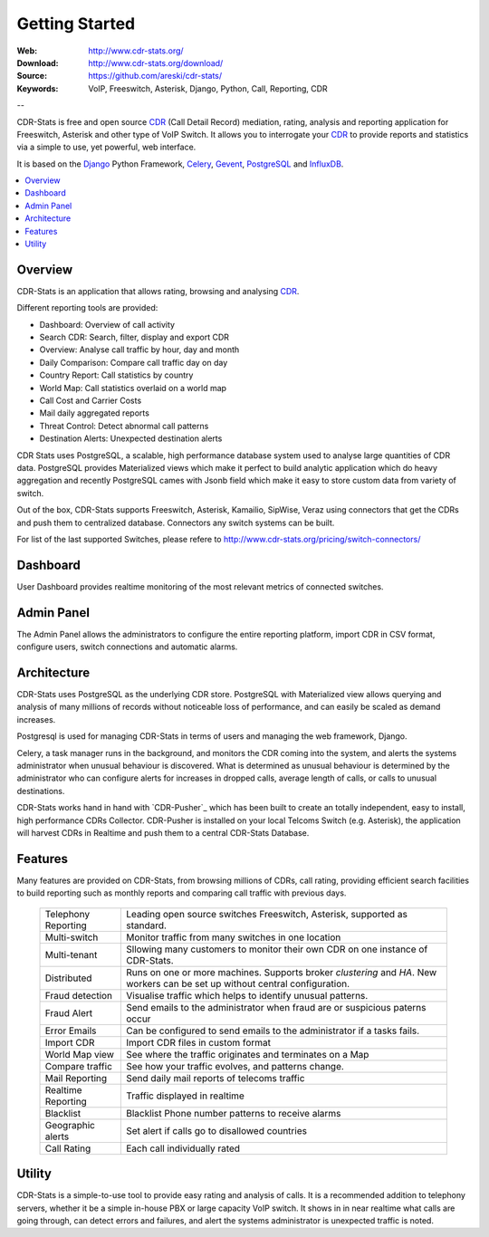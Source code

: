 
.. _getting_started:

Getting Started
===============

:Web: http://www.cdr-stats.org/
:Download: http://www.cdr-stats.org/download/
:Source: https://github.com/areski/cdr-stats/
:Keywords: VoIP, Freeswitch, Asterisk, Django, Python, Call, Reporting, CDR

--


CDR-Stats is free and open source CDR_ (Call Detail Record) mediation, rating, analysis
and reporting application for Freeswitch, Asterisk and other type of VoIP Switch.
It allows you to interrogate your CDR_ to provide reports and statistics via a
simple to use, yet powerful, web interface.

It is based on the Django_ Python Framework, Celery_, Gevent_, PostgreSQL_ and InfluxDB_.

.. contents::
    :local:
    :depth: 1

.. _overview:

Overview
--------

CDR-Stats is an application that allows rating, browsing and analysing CDR_.

Different reporting tools are provided:

- Dashboard: Overview of call activity
- Search CDR: Search, filter, display and export CDR
- Overview: Analyse call traffic by hour, day and month
- Daily Comparison: Compare call traffic day on day
- Country Report: Call statistics by country
- World Map: Call statistics overlaid on a world map
- Call Cost and Carrier Costs
- Mail daily aggregated reports
- Threat Control: Detect abnormal call patterns
- Destination Alerts: Unexpected destination alerts

CDR Stats uses PostgreSQL, a scalable, high performance database system used to
analyse large quantities of CDR data. PostgreSQL provides Materialized views
which make it perfect to build analytic application which do heavy aggregation
and recently PostgreSQL cames with Jsonb field which make it easy to store
custom data from variety of switch.

Out of the box, CDR-Stats supports Freeswitch, Asterisk, Kamailio, SipWise,
Veraz using connectors that get the CDRs and push them to centralized database.
Connectors any switch systems can be built.

For list of the last supported Switches, please refere to
http://www.cdr-stats.org/pricing/switch-connectors/


.. _screenshot_dashboard:

Dashboard
---------

User Dashboard provides realtime monitoring of the most relevant metrics of
connected switches.

.. image:: ./_static/images/customer/dashboard.png
    :width: 650

.. _screenshot_admin_panel:

Admin Panel
-----------

The Admin Panel allows the administrators to configure the entire reporting
platform, import CDR in CSV format, configure users, switch connections and
automatic alarms.

.. image:: ./_static/images/admin/admin_dashboard.png
    :width: 750



.. _architecture:

Architecture
------------

CDR-Stats uses PostgreSQL as the underlying CDR store. PostgreSQL with
Materialized view allows querying and analysis of many millions of records
without noticeable loss of performance, and can easily be scaled as
demand increases.

Postgresql is used for managing CDR-Stats in terms of users and managing
the web framework, Django.

Celery, a task manager runs in the background, and monitors the CDR coming
into the system, and alerts the systems administrator when unusual behaviour
is discovered. What is determined as unusual behaviour is determined by the
administrator who can configure alerts for increases in dropped calls,
average length of calls, or calls to unusual destinations.

.. image:: ./_static/images/CDR-Stats-Architecture.png
    :width: 600

CDR-Stats works hand in hand with `CDR-Pusher`_ which has been built to
create an totally independent, easy to install, high performance CDRs
Collector. CDR-Pusher is installed on your local Telcoms Switch
(e.g. Asterisk), the application will harvest CDRs in Realtime and push them
to a central CDR-Stats Database.


.. _features:

Features
--------

Many features are provided on CDR-Stats, from browsing millions of CDRs,
call rating, providing efficient search facilities to build reporting such as
monthly reports and comparing call traffic with previous days.

    +-----------------------+----------------------------------------------------+
    | Telephony Reporting   | Leading open source switches Freeswitch, Asterisk, |
    |                       | supported as standard.                             |
    +-----------------------+----------------------------------------------------+
    | Multi-switch          | Monitor traffic from many switches in one location |
    +-----------------------+----------------------------------------------------+
    | Multi-tenant          | Sllowing many customers to monitor their own CDR   |
    |                       | on one instance of CDR-Stats.                      |
    +-----------------------+----------------------------------------------------+
    | Distributed           | Runs on one or more machines. Supports             |
    |                       | broker `clustering` and `HA`. New workers  can be  |
    |                       | set up without central configuration.              |
    +-----------------------+----------------------------------------------------+
    | Fraud detection       | Visualise traffic which helps to identify unusual  |
    |                       | patterns.                                          |
    +-----------------------+----------------------------------------------------+
    | Fraud Alert           | Send emails to the administrator when fraud are    |
    |                       | or suspicious paterns occur                        |
    +-----------------------+----------------------------------------------------+
    | Error Emails          | Can be configured to send emails to the            |
    |                       | administrator if a tasks fails.                    |
    +-----------------------+----------------------------------------------------+
    | Import CDR            | Import CDR files in custom format                  |
    +-----------------------+----------------------------------------------------+
    | World Map view        | See where the traffic originates and terminates on |
    |                       | a Map                                              |
    +-----------------------+----------------------------------------------------+
    | Compare traffic       | See how your traffic evolves, and patterns change. |
    +-----------------------+----------------------------------------------------+
    | Mail Reporting        | Send daily mail reports of telecoms traffic        |
    +-----------------------+----------------------------------------------------+
    | Realtime Reporting    | Traffic displayed in realtime                      |
    +-----------------------+----------------------------------------------------+
    | Blacklist             | Blacklist Phone number patterns to receive alarms  |
    +-----------------------+----------------------------------------------------+
    | Geographic alerts     | Set alert if calls go to disallowed countries      |
    +-----------------------+----------------------------------------------------+
    | Call Rating           | Each call individually rated                       |
    +-----------------------+----------------------------------------------------+


.. _utility:

Utility
-------

CDR-Stats is a simple-to-use tool to provide easy  rating and analysis of calls.
It is a recommended addition to telephony servers, whether it be a simple in-house
PBX or large capacity VoIP switch. It shows in in near realtime what calls are going
through, can detect errors and failures, and alert the systems administrator is
unexpected traffic is noted.

.. _`CDR`: http://en.wikipedia.org/wiki/Call_detail_record
.. _`Freeswitch`: http://www.freeswitch.org/
.. _`Asterisk`: http://www.asterisk.org/
.. _`Django`: http://djangoproject.com/
.. _`Celery`: http://www.celeryproject.org/
.. _`Gevent`: http://www.gevent.org/
.. _`PostgreSQL`: http://www.postgresql.org/
.. _`InfluxDB`: http://influxdb.com/
.. _`CDR-Pusher`_: https://github.com/areski/cdr-pusher
